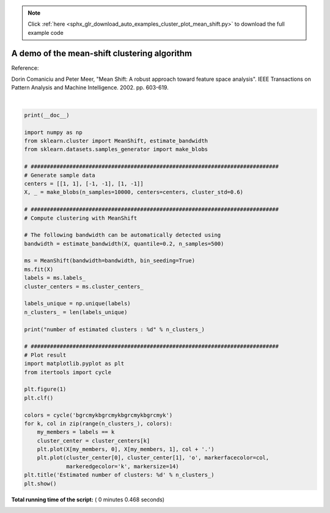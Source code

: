 .. note::
    :class: sphx-glr-download-link-note

    Click :ref:`here <sphx_glr_download_auto_examples_cluster_plot_mean_shift.py>` to download the full example code
.. rst-class:: sphx-glr-example-title

.. _sphx_glr_auto_examples_cluster_plot_mean_shift.py:


=============================================
A demo of the mean-shift clustering algorithm
=============================================

Reference:

Dorin Comaniciu and Peter Meer, "Mean Shift: A robust approach toward
feature space analysis". IEEE Transactions on Pattern Analysis and
Machine Intelligence. 2002. pp. 603-619.





.. image:: /auto_examples/cluster/images/sphx_glr_plot_mean_shift_001.png
    :class: sphx-glr-single-img


.. rst-class:: sphx-glr-script-out

 Out:

 .. code-block:: none

    number of estimated clusters : 3




|


.. code-block:: python

    print(__doc__)

    import numpy as np
    from sklearn.cluster import MeanShift, estimate_bandwidth
    from sklearn.datasets.samples_generator import make_blobs

    # #############################################################################
    # Generate sample data
    centers = [[1, 1], [-1, -1], [1, -1]]
    X, _ = make_blobs(n_samples=10000, centers=centers, cluster_std=0.6)

    # #############################################################################
    # Compute clustering with MeanShift

    # The following bandwidth can be automatically detected using
    bandwidth = estimate_bandwidth(X, quantile=0.2, n_samples=500)

    ms = MeanShift(bandwidth=bandwidth, bin_seeding=True)
    ms.fit(X)
    labels = ms.labels_
    cluster_centers = ms.cluster_centers_

    labels_unique = np.unique(labels)
    n_clusters_ = len(labels_unique)

    print("number of estimated clusters : %d" % n_clusters_)

    # #############################################################################
    # Plot result
    import matplotlib.pyplot as plt
    from itertools import cycle

    plt.figure(1)
    plt.clf()

    colors = cycle('bgrcmykbgrcmykbgrcmykbgrcmyk')
    for k, col in zip(range(n_clusters_), colors):
        my_members = labels == k
        cluster_center = cluster_centers[k]
        plt.plot(X[my_members, 0], X[my_members, 1], col + '.')
        plt.plot(cluster_center[0], cluster_center[1], 'o', markerfacecolor=col,
                 markeredgecolor='k', markersize=14)
    plt.title('Estimated number of clusters: %d' % n_clusters_)
    plt.show()

**Total running time of the script:** ( 0 minutes  0.468 seconds)


.. _sphx_glr_download_auto_examples_cluster_plot_mean_shift.py:


.. only :: html

 .. container:: sphx-glr-footer
    :class: sphx-glr-footer-example



  .. container:: sphx-glr-download

     :download:`Download Python source code: plot_mean_shift.py <plot_mean_shift.py>`



  .. container:: sphx-glr-download

     :download:`Download Jupyter notebook: plot_mean_shift.ipynb <plot_mean_shift.ipynb>`


.. only:: html

 .. rst-class:: sphx-glr-signature

    `Gallery generated by Sphinx-Gallery <https://sphinx-gallery.readthedocs.io>`_
